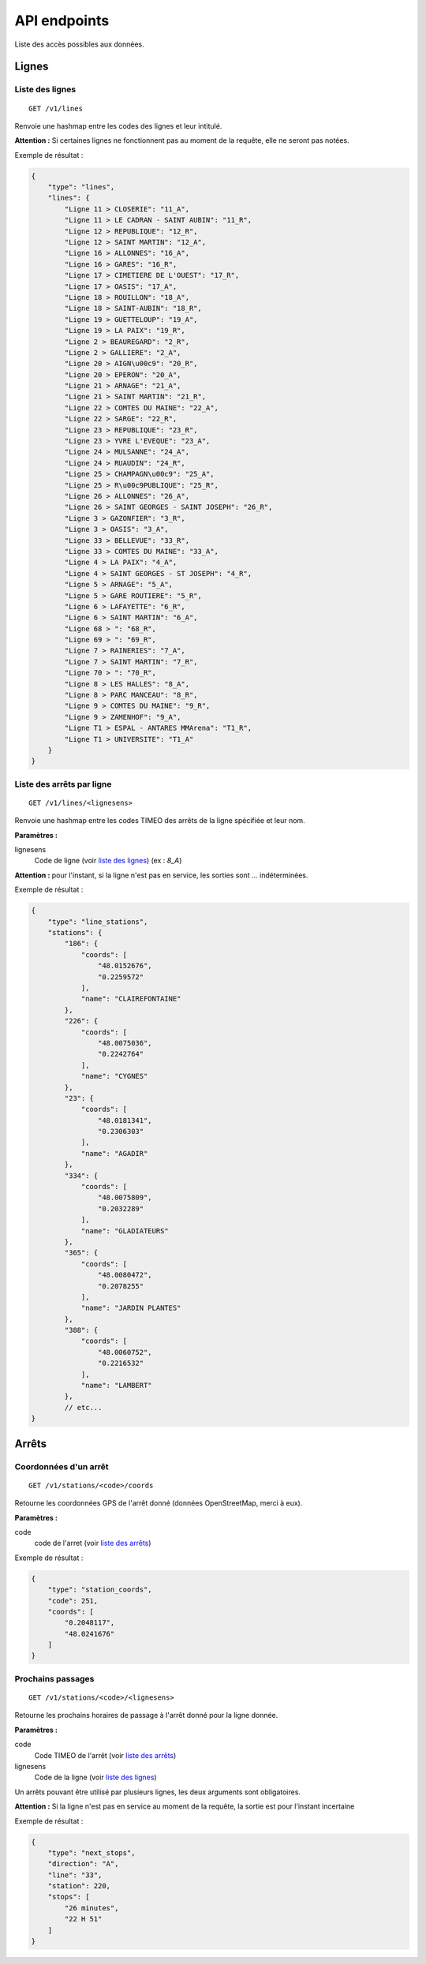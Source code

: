 =============
API endpoints
=============

Liste des accès possibles aux données.

Lignes
======

.. _liste des lignes:

Liste des lignes
----------------

::

    GET /v1/lines

Renvoie une hashmap entre les codes des lignes et leur intitulé.

**Attention :** Si certaines lignes ne fonctionnent pas au moment de la requête, elle ne seront pas notées.

Exemple de résultat :

.. code:: javascript

    {
        "type": "lines",
        "lines": {
            "Ligne 11 > CLOSERIE": "11_A",
            "Ligne 11 > LE CADRAN - SAINT AUBIN": "11_R",
            "Ligne 12 > REPUBLIQUE": "12_R",
            "Ligne 12 > SAINT MARTIN": "12_A",
            "Ligne 16 > ALLONNES": "16_A",
            "Ligne 16 > GARES": "16_R",
            "Ligne 17 > CIMETIERE DE L'OUEST": "17_R",
            "Ligne 17 > OASIS": "17_A",
            "Ligne 18 > ROUILLON": "18_A",
            "Ligne 18 > SAINT-AUBIN": "18_R",
            "Ligne 19 > GUETTELOUP": "19_A",
            "Ligne 19 > LA PAIX": "19_R",
            "Ligne 2 > BEAUREGARD": "2_R",
            "Ligne 2 > GALLIERE": "2_A",
            "Ligne 20 > AIGN\u00c9": "20_R",
            "Ligne 20 > EPERON": "20_A",
            "Ligne 21 > ARNAGE": "21_A",
            "Ligne 21 > SAINT MARTIN": "21_R",
            "Ligne 22 > COMTES DU MAINE": "22_A",
            "Ligne 22 > SARGE": "22_R",
            "Ligne 23 > REPUBLIQUE": "23_R",
            "Ligne 23 > YVRE L'EVEQUE": "23_A",
            "Ligne 24 > MULSANNE": "24_A",
            "Ligne 24 > RUAUDIN": "24_R",
            "Ligne 25 > CHAMPAGN\u00c9": "25_A",
            "Ligne 25 > R\u00c9PUBLIQUE": "25_R",
            "Ligne 26 > ALLONNES": "26_A",
            "Ligne 26 > SAINT GEORGES - SAINT JOSEPH": "26_R",
            "Ligne 3 > GAZONFIER": "3_R",
            "Ligne 3 > OASIS": "3_A",
            "Ligne 33 > BELLEVUE": "33_R",
            "Ligne 33 > COMTES DU MAINE": "33_A",
            "Ligne 4 > LA PAIX": "4_A",
            "Ligne 4 > SAINT GEORGES - ST JOSEPH": "4_R",
            "Ligne 5 > ARNAGE": "5_A",
            "Ligne 5 > GARE ROUTIERE": "5_R",
            "Ligne 6 > LAFAYETTE": "6_R",
            "Ligne 6 > SAINT MARTIN": "6_A",
            "Ligne 68 > ": "68_R",
            "Ligne 69 > ": "69_R",
            "Ligne 7 > RAINERIES": "7_A",
            "Ligne 7 > SAINT MARTIN": "7_R",
            "Ligne 70 > ": "70_R",
            "Ligne 8 > LES HALLES": "8_A",
            "Ligne 8 > PARC MANCEAU": "8_R",
            "Ligne 9 > COMTES DU MAINE": "9_R",
            "Ligne 9 > ZAMENHOF": "9_A",
            "Ligne T1 > ESPAL - ANTARES MMArena": "T1_R",
            "Ligne T1 > UNIVERSITE": "T1_A"
        }
    }

.. _liste des arrêts:

Liste des arrêts par ligne
--------------------------

::

    GET /v1/lines/<lignesens>

Renvoie une hashmap entre les codes TIMEO des arrêts de la ligne spécifiée et leur nom.

**Paramètres :**

lignesens
    Code de ligne (voir `liste des lignes`_) (ex : *8_A*)

**Attention :** pour l'instant, si la ligne n'est pas en service, les sorties sont ... indéterminées.

Exemple de résultat :

.. code:: javascript


    {
        "type": "line_stations",
        "stations": {
            "186": {
                "coords": [
                    "48.0152676",
                    "0.2259572"
                ],
                "name": "CLAIREFONTAINE"
            },
            "226": {
                "coords": [
                    "48.0075036",
                    "0.2242764"
                ],
                "name": "CYGNES"
            },
            "23": {
                "coords": [
                    "48.0181341",
                    "0.2306303"
                ],
                "name": "AGADIR"
            },
            "334": {
                "coords": [
                    "48.0075809",
                    "0.2032289"
                ],
                "name": "GLADIATEURS"
            },
            "365": {
                "coords": [
                    "48.0080472",
                    "0.2078255"
                ],
                "name": "JARDIN PLANTES"
            },
            "388": {
                "coords": [
                    "48.0060752",
                    "0.2216532"
                ],
                "name": "LAMBERT"
            },
            // etc...
    }


Arrêts
======

.. todo:: /v1/stations/<code>/properties & /v1/stations/<code>/all

Coordonnées d'un arrêt
----------------------

::

    GET /v1/stations/<code>/coords

Retourne les coordonnées GPS de l'arrêt donné (données OpenStreetMap, merci à eux).

**Paramètres :**

code
    code de l'arret (voir `liste des arrêts`_)

Exemple de résultat :

.. code:: javascript


    {
        "type": "station_coords",
        "code": 251,
        "coords": [
            "0.2048117",
            "48.0241676"
        ]
    }

Prochains passages
------------------

::

    GET /v1/stations/<code>/<lignesens>

Retourne les prochains horaires de passage à l'arrêt donné pour la ligne donnée.

**Paramètres :**

code
    Code TIMEO de l'arrêt (voir `liste des arrêts`_)
lignesens
    Code de la ligne (voir `liste des lignes`_)


Un arrêts pouvant être utilisé par plusieurs lignes, les deux arguments sont obligatoires.

**Attention :** Si la ligne n'est pas en service au moment de la requête, la sortie est pour l'instant incertaine

Exemple de résultat :

.. code:: javascript


    {
        "type": "next_stops",
        "direction": "A",
        "line": "33",
        "station": 220,
        "stops": [
            "26 minutes",
            "22 H 51"
        ]
    }
